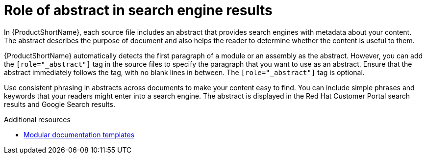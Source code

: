 :_module-type: CONCEPT

[id="con_improving-search-results-with-abstract_{context}"]
= Role of abstract in search engine results

[role="_abstract"]
In {ProductShortName}, each source file includes an abstract that provides search engines with metadata about your content. The abstract describes the purpose of document and also helps the reader to determine whether the content is useful to them.

{ProductShortName} automatically detects the first paragraph of a module or an assembly as the abstract. However, you can add the `[role="_abstract"]` tag in the source files to specify the paragraph that you want to use as an abstract. Ensure that the abstract immediately follows the tag, with no blank lines in between. The `[role="_abstract"]` tag is optional.

Use consistent phrasing in abstracts across documents to make your content easy to find. You can include simple phrases and keywords that your readers might enter into a search engine. The abstract is displayed in the Red Hat Customer Portal search results and Google Search results.

[role="_additional-resources"]
.Additional resources
* link:https://github.com/redhat-documentation/modular-docs/tree/master/modular-docs-manual/files[Modular documentation templates]
